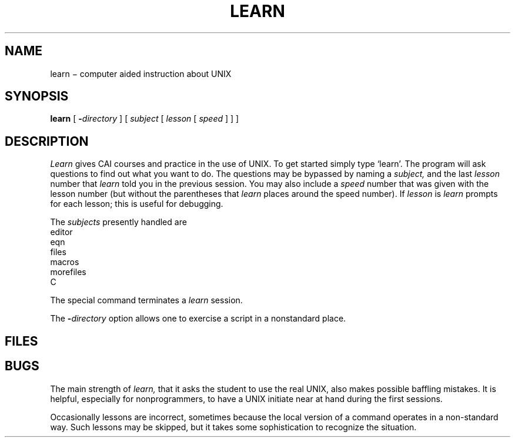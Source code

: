 .TH LEARN 1 panther
.CT 1 inst_info
.SH NAME
learn \(mi computer aided instruction about UNIX
.SH SYNOPSIS
.B learn
[
.BI - directory
]
[
.I subject
[
.I lesson
[
.I speed
]
]
]
.SH DESCRIPTION
.I Learn
gives CAI courses and practice in the use of UNIX.
To get started
simply type `learn'.
The program will ask questions to find out what
you want to do.
The questions may be bypassed by naming a
.I subject,
and the last
.I lesson
number that
.I learn
told you in the previous session.
You may also include a
.I speed
number that was given with the lesson number
(but without the parentheses that
.I learn
places around the speed number).
If
.I lesson
is 
.LR - ,
.I learn
prompts for each lesson;
this is useful for debugging.
.PP
The
.I subjects
presently handled are
.EX
      editor
      eqn
      files
      macros
      morefiles
      C
.EE
.PP
The special command
.L bye
terminates a
.I learn
session.
.PP
The
.BI - directory
option allows one to exercise a script in
a nonstandard place.
.SH FILES
.F /usr/learn/*
.SH BUGS
The main strength of
.I learn,
that it asks the student to use the real
UNIX, also makes possible baffling mistakes.
It is helpful, especially for nonprogrammers,
to have a UNIX initiate near at hand during the first
sessions.
.PP
Occasionally lessons are incorrect, sometimes because the local version
of a command operates in a non-standard way.
Such lessons may be skipped,
but it takes some sophistication to recognize
the situation.
